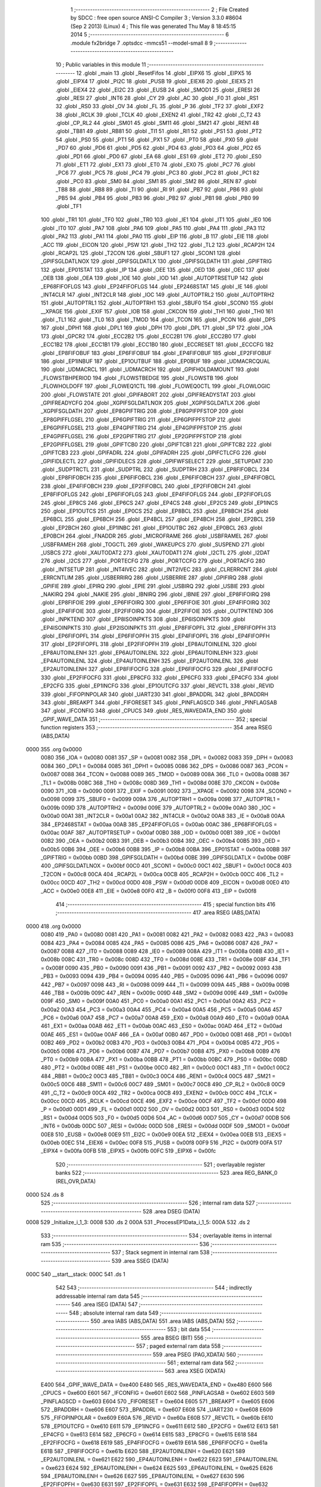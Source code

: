                               1 ;--------------------------------------------------------
                              2 ; File Created by SDCC : free open source ANSI-C Compiler
                              3 ; Version 3.3.0 #8604 (Sep  2 2013) (Linux)
                              4 ; This file was generated Thu May  8 18:45:15 2014
                              5 ;--------------------------------------------------------
                              6 	.module fx2bridge
                              7 	.optsdcc -mmcs51 --model-small
                              8 	
                              9 ;--------------------------------------------------------
                             10 ; Public variables in this module
                             11 ;--------------------------------------------------------
                             12 	.globl _main
                             13 	.globl _ResetFifos
                             14 	.globl _EIPX6
                             15 	.globl _EIPX5
                             16 	.globl _EIPX4
                             17 	.globl _PI2C
                             18 	.globl _PUSB
                             19 	.globl _EIEX6
                             20 	.globl _EIEX5
                             21 	.globl _EIEX4
                             22 	.globl _EI2C
                             23 	.globl _EUSB
                             24 	.globl _SMOD1
                             25 	.globl _ERESI
                             26 	.globl _RESI
                             27 	.globl _INT6
                             28 	.globl _CY
                             29 	.globl _AC
                             30 	.globl _F0
                             31 	.globl _RS1
                             32 	.globl _RS0
                             33 	.globl _OV
                             34 	.globl _FL
                             35 	.globl _P
                             36 	.globl _TF2
                             37 	.globl _EXF2
                             38 	.globl _RCLK
                             39 	.globl _TCLK
                             40 	.globl _EXEN2
                             41 	.globl _TR2
                             42 	.globl _C_T2
                             43 	.globl _CP_RL2
                             44 	.globl _SM01
                             45 	.globl _SM11
                             46 	.globl _SM21
                             47 	.globl _REN1
                             48 	.globl _TB81
                             49 	.globl _RB81
                             50 	.globl _TI1
                             51 	.globl _RI1
                             52 	.globl _PS1
                             53 	.globl _PT2
                             54 	.globl _PS0
                             55 	.globl _PT1
                             56 	.globl _PX1
                             57 	.globl _PT0
                             58 	.globl _PX0
                             59 	.globl _PD7
                             60 	.globl _PD6
                             61 	.globl _PD5
                             62 	.globl _PD4
                             63 	.globl _PD3
                             64 	.globl _PD2
                             65 	.globl _PD1
                             66 	.globl _PD0
                             67 	.globl _EA
                             68 	.globl _ES1
                             69 	.globl _ET2
                             70 	.globl _ES0
                             71 	.globl _ET1
                             72 	.globl _EX1
                             73 	.globl _ET0
                             74 	.globl _EX0
                             75 	.globl _PC7
                             76 	.globl _PC6
                             77 	.globl _PC5
                             78 	.globl _PC4
                             79 	.globl _PC3
                             80 	.globl _PC2
                             81 	.globl _PC1
                             82 	.globl _PC0
                             83 	.globl _SM0
                             84 	.globl _SM1
                             85 	.globl _SM2
                             86 	.globl _REN
                             87 	.globl _TB8
                             88 	.globl _RB8
                             89 	.globl _TI
                             90 	.globl _RI
                             91 	.globl _PB7
                             92 	.globl _PB6
                             93 	.globl _PB5
                             94 	.globl _PB4
                             95 	.globl _PB3
                             96 	.globl _PB2
                             97 	.globl _PB1
                             98 	.globl _PB0
                             99 	.globl _TF1
                            100 	.globl _TR1
                            101 	.globl _TF0
                            102 	.globl _TR0
                            103 	.globl _IE1
                            104 	.globl _IT1
                            105 	.globl _IE0
                            106 	.globl _IT0
                            107 	.globl _PA7
                            108 	.globl _PA6
                            109 	.globl _PA5
                            110 	.globl _PA4
                            111 	.globl _PA3
                            112 	.globl _PA2
                            113 	.globl _PA1
                            114 	.globl _PA0
                            115 	.globl _EIP
                            116 	.globl _B
                            117 	.globl _EIE
                            118 	.globl _ACC
                            119 	.globl _EICON
                            120 	.globl _PSW
                            121 	.globl _TH2
                            122 	.globl _TL2
                            123 	.globl _RCAP2H
                            124 	.globl _RCAP2L
                            125 	.globl _T2CON
                            126 	.globl _SBUF1
                            127 	.globl _SCON1
                            128 	.globl _GPIFSGLDATLNOX
                            129 	.globl _GPIFSGLDATLX
                            130 	.globl _GPIFSGLDATH
                            131 	.globl _GPIFTRIG
                            132 	.globl _EP01STAT
                            133 	.globl _IP
                            134 	.globl _OEE
                            135 	.globl _OED
                            136 	.globl _OEC
                            137 	.globl _OEB
                            138 	.globl _OEA
                            139 	.globl _IOE
                            140 	.globl _IOD
                            141 	.globl _AUTOPTRSETUP
                            142 	.globl _EP68FIFOFLGS
                            143 	.globl _EP24FIFOFLGS
                            144 	.globl _EP2468STAT
                            145 	.globl _IE
                            146 	.globl _INT4CLR
                            147 	.globl _INT2CLR
                            148 	.globl _IOC
                            149 	.globl _AUTOPTRL2
                            150 	.globl _AUTOPTRH2
                            151 	.globl _AUTOPTRL1
                            152 	.globl _AUTOPTRH1
                            153 	.globl _SBUF0
                            154 	.globl _SCON0
                            155 	.globl __XPAGE
                            156 	.globl _EXIF
                            157 	.globl _IOB
                            158 	.globl _CKCON
                            159 	.globl _TH1
                            160 	.globl _TH0
                            161 	.globl _TL1
                            162 	.globl _TL0
                            163 	.globl _TMOD
                            164 	.globl _TCON
                            165 	.globl _PCON
                            166 	.globl _DPS
                            167 	.globl _DPH1
                            168 	.globl _DPL1
                            169 	.globl _DPH
                            170 	.globl _DPL
                            171 	.globl _SP
                            172 	.globl _IOA
                            173 	.globl _GPCR2
                            174 	.globl _ECC2B2
                            175 	.globl _ECC2B1
                            176 	.globl _ECC2B0
                            177 	.globl _ECC1B2
                            178 	.globl _ECC1B1
                            179 	.globl _ECC1B0
                            180 	.globl _ECCRESET
                            181 	.globl _ECCCFG
                            182 	.globl _EP8FIFOBUF
                            183 	.globl _EP6FIFOBUF
                            184 	.globl _EP4FIFOBUF
                            185 	.globl _EP2FIFOBUF
                            186 	.globl _EP1INBUF
                            187 	.globl _EP1OUTBUF
                            188 	.globl _EP0BUF
                            189 	.globl _UDMACRCQUAL
                            190 	.globl _UDMACRCL
                            191 	.globl _UDMACRCH
                            192 	.globl _GPIFHOLDAMOUNT
                            193 	.globl _FLOWSTBHPERIOD
                            194 	.globl _FLOWSTBEDGE
                            195 	.globl _FLOWSTB
                            196 	.globl _FLOWHOLDOFF
                            197 	.globl _FLOWEQ1CTL
                            198 	.globl _FLOWEQ0CTL
                            199 	.globl _FLOWLOGIC
                            200 	.globl _FLOWSTATE
                            201 	.globl _GPIFABORT
                            202 	.globl _GPIFREADYSTAT
                            203 	.globl _GPIFREADYCFG
                            204 	.globl _XGPIFSGLDATLNOX
                            205 	.globl _XGPIFSGLDATLX
                            206 	.globl _XGPIFSGLDATH
                            207 	.globl _EP8GPIFTRIG
                            208 	.globl _EP8GPIFPFSTOP
                            209 	.globl _EP8GPIFFLGSEL
                            210 	.globl _EP6GPIFTRIG
                            211 	.globl _EP6GPIFPFSTOP
                            212 	.globl _EP6GPIFFLGSEL
                            213 	.globl _EP4GPIFTRIG
                            214 	.globl _EP4GPIFPFSTOP
                            215 	.globl _EP4GPIFFLGSEL
                            216 	.globl _EP2GPIFTRIG
                            217 	.globl _EP2GPIFPFSTOP
                            218 	.globl _EP2GPIFFLGSEL
                            219 	.globl _GPIFTCB0
                            220 	.globl _GPIFTCB1
                            221 	.globl _GPIFTCB2
                            222 	.globl _GPIFTCB3
                            223 	.globl _GPIFADRL
                            224 	.globl _GPIFADRH
                            225 	.globl _GPIFCTLCFG
                            226 	.globl _GPIFIDLECTL
                            227 	.globl _GPIFIDLECS
                            228 	.globl _GPIFWFSELECT
                            229 	.globl _SETUPDAT
                            230 	.globl _SUDPTRCTL
                            231 	.globl _SUDPTRL
                            232 	.globl _SUDPTRH
                            233 	.globl _EP8FIFOBCL
                            234 	.globl _EP8FIFOBCH
                            235 	.globl _EP6FIFOBCL
                            236 	.globl _EP6FIFOBCH
                            237 	.globl _EP4FIFOBCL
                            238 	.globl _EP4FIFOBCH
                            239 	.globl _EP2FIFOBCL
                            240 	.globl _EP2FIFOBCH
                            241 	.globl _EP8FIFOFLGS
                            242 	.globl _EP6FIFOFLGS
                            243 	.globl _EP4FIFOFLGS
                            244 	.globl _EP2FIFOFLGS
                            245 	.globl _EP8CS
                            246 	.globl _EP6CS
                            247 	.globl _EP4CS
                            248 	.globl _EP2CS
                            249 	.globl _EP1INCS
                            250 	.globl _EP1OUTCS
                            251 	.globl _EP0CS
                            252 	.globl _EP8BCL
                            253 	.globl _EP8BCH
                            254 	.globl _EP6BCL
                            255 	.globl _EP6BCH
                            256 	.globl _EP4BCL
                            257 	.globl _EP4BCH
                            258 	.globl _EP2BCL
                            259 	.globl _EP2BCH
                            260 	.globl _EP1INBC
                            261 	.globl _EP1OUTBC
                            262 	.globl _EP0BCL
                            263 	.globl _EP0BCH
                            264 	.globl _FNADDR
                            265 	.globl _MICROFRAME
                            266 	.globl _USBFRAMEL
                            267 	.globl _USBFRAMEH
                            268 	.globl _TOGCTL
                            269 	.globl _WAKEUPCS
                            270 	.globl _SUSPEND
                            271 	.globl _USBCS
                            272 	.globl _XAUTODAT2
                            273 	.globl _XAUTODAT1
                            274 	.globl _I2CTL
                            275 	.globl _I2DAT
                            276 	.globl _I2CS
                            277 	.globl _PORTECFG
                            278 	.globl _PORTCCFG
                            279 	.globl _PORTACFG
                            280 	.globl _INTSETUP
                            281 	.globl _INT4IVEC
                            282 	.globl _INT2IVEC
                            283 	.globl _CLRERRCNT
                            284 	.globl _ERRCNTLIM
                            285 	.globl _USBERRIRQ
                            286 	.globl _USBERRIE
                            287 	.globl _GPIFIRQ
                            288 	.globl _GPIFIE
                            289 	.globl _EPIRQ
                            290 	.globl _EPIE
                            291 	.globl _USBIRQ
                            292 	.globl _USBIE
                            293 	.globl _NAKIRQ
                            294 	.globl _NAKIE
                            295 	.globl _IBNIRQ
                            296 	.globl _IBNIE
                            297 	.globl _EP8FIFOIRQ
                            298 	.globl _EP8FIFOIE
                            299 	.globl _EP6FIFOIRQ
                            300 	.globl _EP6FIFOIE
                            301 	.globl _EP4FIFOIRQ
                            302 	.globl _EP4FIFOIE
                            303 	.globl _EP2FIFOIRQ
                            304 	.globl _EP2FIFOIE
                            305 	.globl _OUTPKTEND
                            306 	.globl _INPKTEND
                            307 	.globl _EP8ISOINPKTS
                            308 	.globl _EP6ISOINPKTS
                            309 	.globl _EP4ISOINPKTS
                            310 	.globl _EP2ISOINPKTS
                            311 	.globl _EP8FIFOPFL
                            312 	.globl _EP8FIFOPFH
                            313 	.globl _EP6FIFOPFL
                            314 	.globl _EP6FIFOPFH
                            315 	.globl _EP4FIFOPFL
                            316 	.globl _EP4FIFOPFH
                            317 	.globl _EP2FIFOPFL
                            318 	.globl _EP2FIFOPFH
                            319 	.globl _EP8AUTOINLENL
                            320 	.globl _EP8AUTOINLENH
                            321 	.globl _EP6AUTOINLENL
                            322 	.globl _EP6AUTOINLENH
                            323 	.globl _EP4AUTOINLENL
                            324 	.globl _EP4AUTOINLENH
                            325 	.globl _EP2AUTOINLENL
                            326 	.globl _EP2AUTOINLENH
                            327 	.globl _EP8FIFOCFG
                            328 	.globl _EP6FIFOCFG
                            329 	.globl _EP4FIFOCFG
                            330 	.globl _EP2FIFOCFG
                            331 	.globl _EP8CFG
                            332 	.globl _EP6CFG
                            333 	.globl _EP4CFG
                            334 	.globl _EP2CFG
                            335 	.globl _EP1INCFG
                            336 	.globl _EP1OUTCFG
                            337 	.globl _REVCTL
                            338 	.globl _REVID
                            339 	.globl _FIFOPINPOLAR
                            340 	.globl _UART230
                            341 	.globl _BPADDRL
                            342 	.globl _BPADDRH
                            343 	.globl _BREAKPT
                            344 	.globl _FIFORESET
                            345 	.globl _PINFLAGSCD
                            346 	.globl _PINFLAGSAB
                            347 	.globl _IFCONFIG
                            348 	.globl _CPUCS
                            349 	.globl _RES_WAVEDATA_END
                            350 	.globl _GPIF_WAVE_DATA
                            351 ;--------------------------------------------------------
                            352 ; special function registers
                            353 ;--------------------------------------------------------
                            354 	.area RSEG    (ABS,DATA)
   0000                     355 	.org 0x0000
                     0080   356 _IOA	=	0x0080
                     0081   357 _SP	=	0x0081
                     0082   358 _DPL	=	0x0082
                     0083   359 _DPH	=	0x0083
                     0084   360 _DPL1	=	0x0084
                     0085   361 _DPH1	=	0x0085
                     0086   362 _DPS	=	0x0086
                     0087   363 _PCON	=	0x0087
                     0088   364 _TCON	=	0x0088
                     0089   365 _TMOD	=	0x0089
                     008A   366 _TL0	=	0x008a
                     008B   367 _TL1	=	0x008b
                     008C   368 _TH0	=	0x008c
                     008D   369 _TH1	=	0x008d
                     008E   370 _CKCON	=	0x008e
                     0090   371 _IOB	=	0x0090
                     0091   372 _EXIF	=	0x0091
                     0092   373 __XPAGE	=	0x0092
                     0098   374 _SCON0	=	0x0098
                     0099   375 _SBUF0	=	0x0099
                     009A   376 _AUTOPTRH1	=	0x009a
                     009B   377 _AUTOPTRL1	=	0x009b
                     009D   378 _AUTOPTRH2	=	0x009d
                     009E   379 _AUTOPTRL2	=	0x009e
                     00A0   380 _IOC	=	0x00a0
                     00A1   381 _INT2CLR	=	0x00a1
                     00A2   382 _INT4CLR	=	0x00a2
                     00A8   383 _IE	=	0x00a8
                     00AA   384 _EP2468STAT	=	0x00aa
                     00AB   385 _EP24FIFOFLGS	=	0x00ab
                     00AC   386 _EP68FIFOFLGS	=	0x00ac
                     00AF   387 _AUTOPTRSETUP	=	0x00af
                     00B0   388 _IOD	=	0x00b0
                     00B1   389 _IOE	=	0x00b1
                     00B2   390 _OEA	=	0x00b2
                     00B3   391 _OEB	=	0x00b3
                     00B4   392 _OEC	=	0x00b4
                     00B5   393 _OED	=	0x00b5
                     00B6   394 _OEE	=	0x00b6
                     00B8   395 _IP	=	0x00b8
                     00BA   396 _EP01STAT	=	0x00ba
                     00BB   397 _GPIFTRIG	=	0x00bb
                     00BD   398 _GPIFSGLDATH	=	0x00bd
                     00BE   399 _GPIFSGLDATLX	=	0x00be
                     00BF   400 _GPIFSGLDATLNOX	=	0x00bf
                     00C0   401 _SCON1	=	0x00c0
                     00C1   402 _SBUF1	=	0x00c1
                     00C8   403 _T2CON	=	0x00c8
                     00CA   404 _RCAP2L	=	0x00ca
                     00CB   405 _RCAP2H	=	0x00cb
                     00CC   406 _TL2	=	0x00cc
                     00CD   407 _TH2	=	0x00cd
                     00D0   408 _PSW	=	0x00d0
                     00D8   409 _EICON	=	0x00d8
                     00E0   410 _ACC	=	0x00e0
                     00E8   411 _EIE	=	0x00e8
                     00F0   412 _B	=	0x00f0
                     00F8   413 _EIP	=	0x00f8
                            414 ;--------------------------------------------------------
                            415 ; special function bits
                            416 ;--------------------------------------------------------
                            417 	.area RSEG    (ABS,DATA)
   0000                     418 	.org 0x0000
                     0080   419 _PA0	=	0x0080
                     0081   420 _PA1	=	0x0081
                     0082   421 _PA2	=	0x0082
                     0083   422 _PA3	=	0x0083
                     0084   423 _PA4	=	0x0084
                     0085   424 _PA5	=	0x0085
                     0086   425 _PA6	=	0x0086
                     0087   426 _PA7	=	0x0087
                     0088   427 _IT0	=	0x0088
                     0089   428 _IE0	=	0x0089
                     008A   429 _IT1	=	0x008a
                     008B   430 _IE1	=	0x008b
                     008C   431 _TR0	=	0x008c
                     008D   432 _TF0	=	0x008d
                     008E   433 _TR1	=	0x008e
                     008F   434 _TF1	=	0x008f
                     0090   435 _PB0	=	0x0090
                     0091   436 _PB1	=	0x0091
                     0092   437 _PB2	=	0x0092
                     0093   438 _PB3	=	0x0093
                     0094   439 _PB4	=	0x0094
                     0095   440 _PB5	=	0x0095
                     0096   441 _PB6	=	0x0096
                     0097   442 _PB7	=	0x0097
                     0098   443 _RI	=	0x0098
                     0099   444 _TI	=	0x0099
                     009A   445 _RB8	=	0x009a
                     009B   446 _TB8	=	0x009b
                     009C   447 _REN	=	0x009c
                     009D   448 _SM2	=	0x009d
                     009E   449 _SM1	=	0x009e
                     009F   450 _SM0	=	0x009f
                     00A0   451 _PC0	=	0x00a0
                     00A1   452 _PC1	=	0x00a1
                     00A2   453 _PC2	=	0x00a2
                     00A3   454 _PC3	=	0x00a3
                     00A4   455 _PC4	=	0x00a4
                     00A5   456 _PC5	=	0x00a5
                     00A6   457 _PC6	=	0x00a6
                     00A7   458 _PC7	=	0x00a7
                     00A8   459 _EX0	=	0x00a8
                     00A9   460 _ET0	=	0x00a9
                     00AA   461 _EX1	=	0x00aa
                     00AB   462 _ET1	=	0x00ab
                     00AC   463 _ES0	=	0x00ac
                     00AD   464 _ET2	=	0x00ad
                     00AE   465 _ES1	=	0x00ae
                     00AF   466 _EA	=	0x00af
                     00B0   467 _PD0	=	0x00b0
                     00B1   468 _PD1	=	0x00b1
                     00B2   469 _PD2	=	0x00b2
                     00B3   470 _PD3	=	0x00b3
                     00B4   471 _PD4	=	0x00b4
                     00B5   472 _PD5	=	0x00b5
                     00B6   473 _PD6	=	0x00b6
                     00B7   474 _PD7	=	0x00b7
                     00B8   475 _PX0	=	0x00b8
                     00B9   476 _PT0	=	0x00b9
                     00BA   477 _PX1	=	0x00ba
                     00BB   478 _PT1	=	0x00bb
                     00BC   479 _PS0	=	0x00bc
                     00BD   480 _PT2	=	0x00bd
                     00BE   481 _PS1	=	0x00be
                     00C0   482 _RI1	=	0x00c0
                     00C1   483 _TI1	=	0x00c1
                     00C2   484 _RB81	=	0x00c2
                     00C3   485 _TB81	=	0x00c3
                     00C4   486 _REN1	=	0x00c4
                     00C5   487 _SM21	=	0x00c5
                     00C6   488 _SM11	=	0x00c6
                     00C7   489 _SM01	=	0x00c7
                     00C8   490 _CP_RL2	=	0x00c8
                     00C9   491 _C_T2	=	0x00c9
                     00CA   492 _TR2	=	0x00ca
                     00CB   493 _EXEN2	=	0x00cb
                     00CC   494 _TCLK	=	0x00cc
                     00CD   495 _RCLK	=	0x00cd
                     00CE   496 _EXF2	=	0x00ce
                     00CF   497 _TF2	=	0x00cf
                     00D0   498 _P	=	0x00d0
                     00D1   499 _FL	=	0x00d1
                     00D2   500 _OV	=	0x00d2
                     00D3   501 _RS0	=	0x00d3
                     00D4   502 _RS1	=	0x00d4
                     00D5   503 _F0	=	0x00d5
                     00D6   504 _AC	=	0x00d6
                     00D7   505 _CY	=	0x00d7
                     00DB   506 _INT6	=	0x00db
                     00DC   507 _RESI	=	0x00dc
                     00DD   508 _ERESI	=	0x00dd
                     00DF   509 _SMOD1	=	0x00df
                     00E8   510 _EUSB	=	0x00e8
                     00E9   511 _EI2C	=	0x00e9
                     00EA   512 _EIEX4	=	0x00ea
                     00EB   513 _EIEX5	=	0x00eb
                     00EC   514 _EIEX6	=	0x00ec
                     00F8   515 _PUSB	=	0x00f8
                     00F9   516 _PI2C	=	0x00f9
                     00FA   517 _EIPX4	=	0x00fa
                     00FB   518 _EIPX5	=	0x00fb
                     00FC   519 _EIPX6	=	0x00fc
                            520 ;--------------------------------------------------------
                            521 ; overlayable register banks
                            522 ;--------------------------------------------------------
                            523 	.area REG_BANK_0	(REL,OVR,DATA)
   0000                     524 	.ds 8
                            525 ;--------------------------------------------------------
                            526 ; internal ram data
                            527 ;--------------------------------------------------------
                            528 	.area DSEG    (DATA)
   0008                     529 _Initialize_i_1_3:
   0008                     530 	.ds 2
   000A                     531 _ProcessEP1Data_i_1_5:
   000A                     532 	.ds 2
                            533 ;--------------------------------------------------------
                            534 ; overlayable items in internal ram 
                            535 ;--------------------------------------------------------
                            536 ;--------------------------------------------------------
                            537 ; Stack segment in internal ram 
                            538 ;--------------------------------------------------------
                            539 	.area	SSEG	(DATA)
   000C                     540 __start__stack:
   000C                     541 	.ds	1
                            542 
                            543 ;--------------------------------------------------------
                            544 ; indirectly addressable internal ram data
                            545 ;--------------------------------------------------------
                            546 	.area ISEG    (DATA)
                            547 ;--------------------------------------------------------
                            548 ; absolute internal ram data
                            549 ;--------------------------------------------------------
                            550 	.area IABS    (ABS,DATA)
                            551 	.area IABS    (ABS,DATA)
                            552 ;--------------------------------------------------------
                            553 ; bit data
                            554 ;--------------------------------------------------------
                            555 	.area BSEG    (BIT)
                            556 ;--------------------------------------------------------
                            557 ; paged external ram data
                            558 ;--------------------------------------------------------
                            559 	.area PSEG    (PAG,XDATA)
                            560 ;--------------------------------------------------------
                            561 ; external ram data
                            562 ;--------------------------------------------------------
                            563 	.area XSEG    (XDATA)
                     E400   564 _GPIF_WAVE_DATA	=	0xe400
                     E480   565 _RES_WAVEDATA_END	=	0xe480
                     E600   566 _CPUCS	=	0xe600
                     E601   567 _IFCONFIG	=	0xe601
                     E602   568 _PINFLAGSAB	=	0xe602
                     E603   569 _PINFLAGSCD	=	0xe603
                     E604   570 _FIFORESET	=	0xe604
                     E605   571 _BREAKPT	=	0xe605
                     E606   572 _BPADDRH	=	0xe606
                     E607   573 _BPADDRL	=	0xe607
                     E608   574 _UART230	=	0xe608
                     E609   575 _FIFOPINPOLAR	=	0xe609
                     E60A   576 _REVID	=	0xe60a
                     E60B   577 _REVCTL	=	0xe60b
                     E610   578 _EP1OUTCFG	=	0xe610
                     E611   579 _EP1INCFG	=	0xe611
                     E612   580 _EP2CFG	=	0xe612
                     E613   581 _EP4CFG	=	0xe613
                     E614   582 _EP6CFG	=	0xe614
                     E615   583 _EP8CFG	=	0xe615
                     E618   584 _EP2FIFOCFG	=	0xe618
                     E619   585 _EP4FIFOCFG	=	0xe619
                     E61A   586 _EP6FIFOCFG	=	0xe61a
                     E61B   587 _EP8FIFOCFG	=	0xe61b
                     E620   588 _EP2AUTOINLENH	=	0xe620
                     E621   589 _EP2AUTOINLENL	=	0xe621
                     E622   590 _EP4AUTOINLENH	=	0xe622
                     E623   591 _EP4AUTOINLENL	=	0xe623
                     E624   592 _EP6AUTOINLENH	=	0xe624
                     E625   593 _EP6AUTOINLENL	=	0xe625
                     E626   594 _EP8AUTOINLENH	=	0xe626
                     E627   595 _EP8AUTOINLENL	=	0xe627
                     E630   596 _EP2FIFOPFH	=	0xe630
                     E631   597 _EP2FIFOPFL	=	0xe631
                     E632   598 _EP4FIFOPFH	=	0xe632
                     E633   599 _EP4FIFOPFL	=	0xe633
                     E634   600 _EP6FIFOPFH	=	0xe634
                     E635   601 _EP6FIFOPFL	=	0xe635
                     E636   602 _EP8FIFOPFH	=	0xe636
                     E637   603 _EP8FIFOPFL	=	0xe637
                     E640   604 _EP2ISOINPKTS	=	0xe640
                     E641   605 _EP4ISOINPKTS	=	0xe641
                     E642   606 _EP6ISOINPKTS	=	0xe642
                     E643   607 _EP8ISOINPKTS	=	0xe643
                     E648   608 _INPKTEND	=	0xe648
                     E649   609 _OUTPKTEND	=	0xe649
                     E650   610 _EP2FIFOIE	=	0xe650
                     E651   611 _EP2FIFOIRQ	=	0xe651
                     E652   612 _EP4FIFOIE	=	0xe652
                     E653   613 _EP4FIFOIRQ	=	0xe653
                     E654   614 _EP6FIFOIE	=	0xe654
                     E655   615 _EP6FIFOIRQ	=	0xe655
                     E656   616 _EP8FIFOIE	=	0xe656
                     E657   617 _EP8FIFOIRQ	=	0xe657
                     E658   618 _IBNIE	=	0xe658
                     E659   619 _IBNIRQ	=	0xe659
                     E65A   620 _NAKIE	=	0xe65a
                     E65B   621 _NAKIRQ	=	0xe65b
                     E65C   622 _USBIE	=	0xe65c
                     E65D   623 _USBIRQ	=	0xe65d
                     E65E   624 _EPIE	=	0xe65e
                     E65F   625 _EPIRQ	=	0xe65f
                     E660   626 _GPIFIE	=	0xe660
                     E661   627 _GPIFIRQ	=	0xe661
                     E662   628 _USBERRIE	=	0xe662
                     E663   629 _USBERRIRQ	=	0xe663
                     E664   630 _ERRCNTLIM	=	0xe664
                     E665   631 _CLRERRCNT	=	0xe665
                     E666   632 _INT2IVEC	=	0xe666
                     E667   633 _INT4IVEC	=	0xe667
                     E668   634 _INTSETUP	=	0xe668
                     E670   635 _PORTACFG	=	0xe670
                     E671   636 _PORTCCFG	=	0xe671
                     E672   637 _PORTECFG	=	0xe672
                     E678   638 _I2CS	=	0xe678
                     E679   639 _I2DAT	=	0xe679
                     E67A   640 _I2CTL	=	0xe67a
                     E67B   641 _XAUTODAT1	=	0xe67b
                     E67C   642 _XAUTODAT2	=	0xe67c
                     E680   643 _USBCS	=	0xe680
                     E681   644 _SUSPEND	=	0xe681
                     E682   645 _WAKEUPCS	=	0xe682
                     E683   646 _TOGCTL	=	0xe683
                     E684   647 _USBFRAMEH	=	0xe684
                     E685   648 _USBFRAMEL	=	0xe685
                     E686   649 _MICROFRAME	=	0xe686
                     E687   650 _FNADDR	=	0xe687
                     E68A   651 _EP0BCH	=	0xe68a
                     E68B   652 _EP0BCL	=	0xe68b
                     E68D   653 _EP1OUTBC	=	0xe68d
                     E68F   654 _EP1INBC	=	0xe68f
                     E690   655 _EP2BCH	=	0xe690
                     E691   656 _EP2BCL	=	0xe691
                     E694   657 _EP4BCH	=	0xe694
                     E695   658 _EP4BCL	=	0xe695
                     E698   659 _EP6BCH	=	0xe698
                     E699   660 _EP6BCL	=	0xe699
                     E69C   661 _EP8BCH	=	0xe69c
                     E69D   662 _EP8BCL	=	0xe69d
                     E6A0   663 _EP0CS	=	0xe6a0
                     E6A1   664 _EP1OUTCS	=	0xe6a1
                     E6A2   665 _EP1INCS	=	0xe6a2
                     E6A3   666 _EP2CS	=	0xe6a3
                     E6A4   667 _EP4CS	=	0xe6a4
                     E6A5   668 _EP6CS	=	0xe6a5
                     E6A6   669 _EP8CS	=	0xe6a6
                     E6A7   670 _EP2FIFOFLGS	=	0xe6a7
                     E6A8   671 _EP4FIFOFLGS	=	0xe6a8
                     E6A9   672 _EP6FIFOFLGS	=	0xe6a9
                     E6AA   673 _EP8FIFOFLGS	=	0xe6aa
                     E6AB   674 _EP2FIFOBCH	=	0xe6ab
                     E6AC   675 _EP2FIFOBCL	=	0xe6ac
                     E6AD   676 _EP4FIFOBCH	=	0xe6ad
                     E6AE   677 _EP4FIFOBCL	=	0xe6ae
                     E6AF   678 _EP6FIFOBCH	=	0xe6af
                     E6B0   679 _EP6FIFOBCL	=	0xe6b0
                     E6B1   680 _EP8FIFOBCH	=	0xe6b1
                     E6B2   681 _EP8FIFOBCL	=	0xe6b2
                     E6B3   682 _SUDPTRH	=	0xe6b3
                     E6B4   683 _SUDPTRL	=	0xe6b4
                     E6B5   684 _SUDPTRCTL	=	0xe6b5
                     E6B8   685 _SETUPDAT	=	0xe6b8
                     E6C0   686 _GPIFWFSELECT	=	0xe6c0
                     E6C1   687 _GPIFIDLECS	=	0xe6c1
                     E6C2   688 _GPIFIDLECTL	=	0xe6c2
                     E6C3   689 _GPIFCTLCFG	=	0xe6c3
                     E6C4   690 _GPIFADRH	=	0xe6c4
                     E6C5   691 _GPIFADRL	=	0xe6c5
                     E6CE   692 _GPIFTCB3	=	0xe6ce
                     E6CF   693 _GPIFTCB2	=	0xe6cf
                     E6D0   694 _GPIFTCB1	=	0xe6d0
                     E6D1   695 _GPIFTCB0	=	0xe6d1
                     E6D2   696 _EP2GPIFFLGSEL	=	0xe6d2
                     E6D3   697 _EP2GPIFPFSTOP	=	0xe6d3
                     E6D4   698 _EP2GPIFTRIG	=	0xe6d4
                     E6DA   699 _EP4GPIFFLGSEL	=	0xe6da
                     E6DB   700 _EP4GPIFPFSTOP	=	0xe6db
                     E6DC   701 _EP4GPIFTRIG	=	0xe6dc
                     E6E2   702 _EP6GPIFFLGSEL	=	0xe6e2
                     E6E3   703 _EP6GPIFPFSTOP	=	0xe6e3
                     E6E4   704 _EP6GPIFTRIG	=	0xe6e4
                     E6EA   705 _EP8GPIFFLGSEL	=	0xe6ea
                     E6EB   706 _EP8GPIFPFSTOP	=	0xe6eb
                     E6EC   707 _EP8GPIFTRIG	=	0xe6ec
                     E6F0   708 _XGPIFSGLDATH	=	0xe6f0
                     E6F1   709 _XGPIFSGLDATLX	=	0xe6f1
                     E6F2   710 _XGPIFSGLDATLNOX	=	0xe6f2
                     E6F3   711 _GPIFREADYCFG	=	0xe6f3
                     E6F4   712 _GPIFREADYSTAT	=	0xe6f4
                     E6F5   713 _GPIFABORT	=	0xe6f5
                     E6C6   714 _FLOWSTATE	=	0xe6c6
                     E6C7   715 _FLOWLOGIC	=	0xe6c7
                     E6C8   716 _FLOWEQ0CTL	=	0xe6c8
                     E6C9   717 _FLOWEQ1CTL	=	0xe6c9
                     E6CA   718 _FLOWHOLDOFF	=	0xe6ca
                     E6CB   719 _FLOWSTB	=	0xe6cb
                     E6CC   720 _FLOWSTBEDGE	=	0xe6cc
                     E6CD   721 _FLOWSTBHPERIOD	=	0xe6cd
                     E60C   722 _GPIFHOLDAMOUNT	=	0xe60c
                     E67D   723 _UDMACRCH	=	0xe67d
                     E67E   724 _UDMACRCL	=	0xe67e
                     E67F   725 _UDMACRCQUAL	=	0xe67f
                     E740   726 _EP0BUF	=	0xe740
                     E780   727 _EP1OUTBUF	=	0xe780
                     E7C0   728 _EP1INBUF	=	0xe7c0
                     F000   729 _EP2FIFOBUF	=	0xf000
                     F400   730 _EP4FIFOBUF	=	0xf400
                     F800   731 _EP6FIFOBUF	=	0xf800
                     FC00   732 _EP8FIFOBUF	=	0xfc00
                     E628   733 _ECCCFG	=	0xe628
                     E629   734 _ECCRESET	=	0xe629
                     E62A   735 _ECC1B0	=	0xe62a
                     E62B   736 _ECC1B1	=	0xe62b
                     E62C   737 _ECC1B2	=	0xe62c
                     E62D   738 _ECC2B0	=	0xe62d
                     E62E   739 _ECC2B1	=	0xe62e
                     E62F   740 _ECC2B2	=	0xe62f
                     E50D   741 _GPCR2	=	0xe50d
                            742 ;--------------------------------------------------------
                            743 ; absolute external ram data
                            744 ;--------------------------------------------------------
                            745 	.area XABS    (ABS,XDATA)
                            746 ;--------------------------------------------------------
                            747 ; external initialized ram data
                            748 ;--------------------------------------------------------
                            749 	.area XISEG   (XDATA)
                            750 	.area HOME    (CODE)
                            751 	.area GSINIT0 (CODE)
                            752 	.area GSINIT1 (CODE)
                            753 	.area GSINIT2 (CODE)
                            754 	.area GSINIT3 (CODE)
                            755 	.area GSINIT4 (CODE)
                            756 	.area GSINIT5 (CODE)
                            757 	.area GSINIT  (CODE)
                            758 	.area GSFINAL (CODE)
                            759 	.area CSEG    (CODE)
                            760 ;--------------------------------------------------------
                            761 ; interrupt vector 
                            762 ;--------------------------------------------------------
                            763 	.area HOME    (CODE)
   0000                     764 __interrupt_vect:
   0000 02 00 06      [24]  765 	ljmp	__sdcc_gsinit_startup
                            766 ;--------------------------------------------------------
                            767 ; global & static initialisations
                            768 ;--------------------------------------------------------
                            769 	.area HOME    (CODE)
                            770 	.area GSINIT  (CODE)
                            771 	.area GSFINAL (CODE)
                            772 	.area GSINIT  (CODE)
                            773 	.globl __sdcc_gsinit_startup
                            774 	.globl __sdcc_program_startup
                            775 	.globl __start__stack
                            776 	.globl __mcs51_genXINIT
                            777 	.globl __mcs51_genXRAMCLEAR
                            778 	.globl __mcs51_genRAMCLEAR
                            779 	.area GSFINAL (CODE)
   005F 02 00 03      [24]  780 	ljmp	__sdcc_program_startup
                            781 ;--------------------------------------------------------
                            782 ; Home
                            783 ;--------------------------------------------------------
                            784 	.area HOME    (CODE)
                            785 	.area HOME    (CODE)
   0003                     786 __sdcc_program_startup:
   0003 02 02 04      [24]  787 	ljmp	_main
                            788 ;	return from main will return to caller
                            789 ;--------------------------------------------------------
                            790 ; code
                            791 ;--------------------------------------------------------
                            792 	.area CSEG    (CODE)
                            793 ;------------------------------------------------------------
                            794 ;Allocation info for local variables in function 'ResetFifos'
                            795 ;------------------------------------------------------------
                            796 ;	fx2bridge.c:27: void ResetFifos() {
                            797 ;	-----------------------------------------
                            798 ;	 function ResetFifos
                            799 ;	-----------------------------------------
   0062                     800 _ResetFifos:
                     0007   801 	ar7 = 0x07
                     0006   802 	ar6 = 0x06
                     0005   803 	ar5 = 0x05
                     0004   804 	ar4 = 0x04
                     0003   805 	ar3 = 0x03
                     0002   806 	ar2 = 0x02
                     0001   807 	ar1 = 0x01
                     0000   808 	ar0 = 0x00
                            809 ;	fx2bridge.c:28: FIFORESET = 0x80;  SYNCDELAY;  // NAK all requests from host. 
   0062 90 E6 04      [24]  810 	mov	dptr,#_FIFORESET
   0065 74 80         [12]  811 	mov	a,#0x80
   0067 F0            [24]  812 	movx	@dptr,a
   0068 00            [12]  813 	nop 
   0069 00            [12]  814 	nop 
   006A 00            [12]  815 	nop 
   006B 00            [12]  816 	nop 
                            817 ;	fx2bridge.c:29: FIFORESET = 0x82;  SYNCDELAY;  // Reset individual EP (2,4,6,8)
   006C 90 E6 04      [24]  818 	mov	dptr,#_FIFORESET
   006F 74 82         [12]  819 	mov	a,#0x82
   0071 F0            [24]  820 	movx	@dptr,a
   0072 00            [12]  821 	nop 
   0073 00            [12]  822 	nop 
   0074 00            [12]  823 	nop 
   0075 00            [12]  824 	nop 
                            825 ;	fx2bridge.c:30: FIFORESET = 0x86;  SYNCDELAY;
   0076 90 E6 04      [24]  826 	mov	dptr,#_FIFORESET
   0079 74 86         [12]  827 	mov	a,#0x86
   007B F0            [24]  828 	movx	@dptr,a
   007C 00            [12]  829 	nop 
   007D 00            [12]  830 	nop 
   007E 00            [12]  831 	nop 
   007F 00            [12]  832 	nop 
                            833 ;	fx2bridge.c:31: FIFORESET = 0x00;  SYNCDELAY;  // Resume normal operation. 
   0080 90 E6 04      [24]  834 	mov	dptr,#_FIFORESET
   0083 E4            [12]  835 	clr	a
   0084 F0            [24]  836 	movx	@dptr,a
   0085 00            [12]  837 	nop 
   0086 00            [12]  838 	nop 
   0087 00            [12]  839 	nop 
   0088 00            [12]  840 	nop 
                            841 ;	fx2bridge.c:34: EP2FIFOCFG = 0x00; SYNCDELAY;
   0089 90 E6 18      [24]  842 	mov	dptr,#_EP2FIFOCFG
   008C E4            [12]  843 	clr	a
   008D F0            [24]  844 	movx	@dptr,a
   008E 00            [12]  845 	nop 
   008F 00            [12]  846 	nop 
   0090 00            [12]  847 	nop 
   0091 00            [12]  848 	nop 
                            849 ;	fx2bridge.c:35: OUTPKTEND = 0x82;  SYNCDELAY;
   0092 90 E6 49      [24]  850 	mov	dptr,#_OUTPKTEND
   0095 74 82         [12]  851 	mov	a,#0x82
   0097 F0            [24]  852 	movx	@dptr,a
   0098 00            [12]  853 	nop 
   0099 00            [12]  854 	nop 
   009A 00            [12]  855 	nop 
   009B 00            [12]  856 	nop 
                            857 ;	fx2bridge.c:36: OUTPKTEND = 0x82;  SYNCDELAY;
   009C 90 E6 49      [24]  858 	mov	dptr,#_OUTPKTEND
   009F 74 82         [12]  859 	mov	a,#0x82
   00A1 F0            [24]  860 	movx	@dptr,a
   00A2 00            [12]  861 	nop 
   00A3 00            [12]  862 	nop 
   00A4 00            [12]  863 	nop 
   00A5 00            [12]  864 	nop 
                            865 ;	fx2bridge.c:37: OUTPKTEND = 0x82;  SYNCDELAY;
   00A6 90 E6 49      [24]  866 	mov	dptr,#_OUTPKTEND
   00A9 74 82         [12]  867 	mov	a,#0x82
   00AB F0            [24]  868 	movx	@dptr,a
   00AC 00            [12]  869 	nop 
   00AD 00            [12]  870 	nop 
   00AE 00            [12]  871 	nop 
   00AF 00            [12]  872 	nop 
                            873 ;	fx2bridge.c:38: OUTPKTEND = 0x82;  SYNCDELAY;
   00B0 90 E6 49      [24]  874 	mov	dptr,#_OUTPKTEND
   00B3 74 82         [12]  875 	mov	a,#0x82
   00B5 F0            [24]  876 	movx	@dptr,a
   00B6 00            [12]  877 	nop 
   00B7 00            [12]  878 	nop 
   00B8 00            [12]  879 	nop 
   00B9 00            [12]  880 	nop 
                            881 ;	fx2bridge.c:41: EP6FIFOCFG = 0x00; SYNCDELAY;
   00BA 90 E6 1A      [24]  882 	mov	dptr,#_EP6FIFOCFG
   00BD E4            [12]  883 	clr	a
   00BE F0            [24]  884 	movx	@dptr,a
   00BF 00            [12]  885 	nop 
   00C0 00            [12]  886 	nop 
   00C1 00            [12]  887 	nop 
   00C2 00            [12]  888 	nop 
                            889 ;	fx2bridge.c:42: OUTPKTEND = 0x86;  SYNCDELAY;
   00C3 90 E6 49      [24]  890 	mov	dptr,#_OUTPKTEND
   00C6 74 86         [12]  891 	mov	a,#0x86
   00C8 F0            [24]  892 	movx	@dptr,a
   00C9 00            [12]  893 	nop 
   00CA 00            [12]  894 	nop 
   00CB 00            [12]  895 	nop 
   00CC 00            [12]  896 	nop 
                            897 ;	fx2bridge.c:43: OUTPKTEND = 0x86;  SYNCDELAY;
   00CD 90 E6 49      [24]  898 	mov	dptr,#_OUTPKTEND
   00D0 74 86         [12]  899 	mov	a,#0x86
   00D2 F0            [24]  900 	movx	@dptr,a
   00D3 00            [12]  901 	nop 
   00D4 00            [12]  902 	nop 
   00D5 00            [12]  903 	nop 
   00D6 00            [12]  904 	nop 
                            905 ;	fx2bridge.c:44: OUTPKTEND = 0x86;  SYNCDELAY;
   00D7 90 E6 49      [24]  906 	mov	dptr,#_OUTPKTEND
   00DA 74 86         [12]  907 	mov	a,#0x86
   00DC F0            [24]  908 	movx	@dptr,a
   00DD 00            [12]  909 	nop 
   00DE 00            [12]  910 	nop 
   00DF 00            [12]  911 	nop 
   00E0 00            [12]  912 	nop 
                            913 ;	fx2bridge.c:45: OUTPKTEND = 0x86;  SYNCDELAY;
   00E1 90 E6 49      [24]  914 	mov	dptr,#_OUTPKTEND
   00E4 74 86         [12]  915 	mov	a,#0x86
   00E6 F0            [24]  916 	movx	@dptr,a
   00E7 00            [12]  917 	nop 
   00E8 00            [12]  918 	nop 
   00E9 00            [12]  919 	nop 
   00EA 00            [12]  920 	nop 
                            921 ;	fx2bridge.c:47: EP2FIFOCFG = 0x10; SYNCDELAY; //  AUTOOUT=1; byte-wide operation
   00EB 90 E6 18      [24]  922 	mov	dptr,#_EP2FIFOCFG
   00EE 74 10         [12]  923 	mov	a,#0x10
   00F0 F0            [24]  924 	movx	@dptr,a
   00F1 00            [12]  925 	nop 
   00F2 00            [12]  926 	nop 
   00F3 00            [12]  927 	nop 
   00F4 00            [12]  928 	nop 
                            929 ;	fx2bridge.c:48: EP6FIFOCFG = 0x0c; SYNCDELAY; //  AUTOIN=1; byte-wide operation
   00F5 90 E6 1A      [24]  930 	mov	dptr,#_EP6FIFOCFG
   00F8 74 0C         [12]  931 	mov	a,#0x0C
   00FA F0            [24]  932 	movx	@dptr,a
   00FB 00            [12]  933 	nop 
   00FC 00            [12]  934 	nop 
   00FD 00            [12]  935 	nop 
   00FE 00            [12]  936 	nop 
   00FF 22            [24]  937 	ret
                            938 ;------------------------------------------------------------
                            939 ;Allocation info for local variables in function 'Initialize'
                            940 ;------------------------------------------------------------
                            941 ;i                         Allocated with name '_Initialize_i_1_3'
                            942 ;------------------------------------------------------------
                            943 ;	fx2bridge.c:51: static void Initialize(void)
                            944 ;	-----------------------------------------
                            945 ;	 function Initialize
                            946 ;	-----------------------------------------
   0100                     947 _Initialize:
                            948 ;	fx2bridge.c:55: CPUCS=0x12;   // 48 MHz, CLKOUT output enabled. 
   0100 90 E6 00      [24]  949 	mov	dptr,#_CPUCS
   0103 74 12         [12]  950 	mov	a,#0x12
   0105 F0            [24]  951 	movx	@dptr,a
                            952 ;	fx2bridge.c:56: SYNCDELAY;
   0106 00            [12]  953 	nop 
   0107 00            [12]  954 	nop 
   0108 00            [12]  955 	nop 
   0109 00            [12]  956 	nop 
                            957 ;	fx2bridge.c:58: IFCONFIG=0xe3;  // Internal 48MHz IFCLK; IFCLK pin output enabled
   010A 90 E6 01      [24]  958 	mov	dptr,#_IFCONFIG
   010D 74 E3         [12]  959 	mov	a,#0xE3
   010F F0            [24]  960 	movx	@dptr,a
                            961 ;	fx2bridge.c:60: SYNCDELAY;
   0110 00            [12]  962 	nop 
   0111 00            [12]  963 	nop 
   0112 00            [12]  964 	nop 
   0113 00            [12]  965 	nop 
                            966 ;	fx2bridge.c:62: REVCTL=0x03;  // See TRM...
   0114 90 E6 0B      [24]  967 	mov	dptr,#_REVCTL
   0117 74 03         [12]  968 	mov	a,#0x03
   0119 F0            [24]  969 	movx	@dptr,a
                            970 ;	fx2bridge.c:63: SYNCDELAY;
   011A 00            [12]  971 	nop 
   011B 00            [12]  972 	nop 
   011C 00            [12]  973 	nop 
   011D 00            [12]  974 	nop 
                            975 ;	fx2bridge.c:65: PORTACFG &= ~0xC0;
   011E 90 E6 70      [24]  976 	mov	dptr,#_PORTACFG
   0121 E0            [24]  977 	movx	a,@dptr
   0122 FF            [12]  978 	mov	r7,a
   0123 54 3F         [12]  979 	anl	a,#0x3F
   0125 F0            [24]  980 	movx	@dptr,a
                            981 ;	fx2bridge.c:67: OEA = 0x80;	// PA7 is fpga reset pin
   0126 75 B2 80      [24]  982 	mov	_OEA,#0x80
                            983 ;	fx2bridge.c:68: IOA = 0x00;
   0129 75 80 00      [24]  984 	mov	_IOA,#0x00
                            985 ;	fx2bridge.c:70: PINFLAGSAB = 0x98;  // FLAGA = EP2 EF (empty flag); FLAGB = EP4 EF
   012C 90 E6 02      [24]  986 	mov	dptr,#_PINFLAGSAB
   012F 74 98         [12]  987 	mov	a,#0x98
   0131 F0            [24]  988 	movx	@dptr,a
                            989 ;	fx2bridge.c:71: SYNCDELAY;
   0132 00            [12]  990 	nop 
   0133 00            [12]  991 	nop 
   0134 00            [12]  992 	nop 
   0135 00            [12]  993 	nop 
                            994 ;	fx2bridge.c:72: PINFLAGSCD = 0xfe;  // FLAGC = EP6 FF (full flag); FLAGD = EP8 FF
   0136 90 E6 03      [24]  995 	mov	dptr,#_PINFLAGSCD
   0139 74 FE         [12]  996 	mov	a,#0xFE
   013B F0            [24]  997 	movx	@dptr,a
                            998 ;	fx2bridge.c:73: SYNCDELAY;
   013C 00            [12]  999 	nop 
   013D 00            [12] 1000 	nop 
   013E 00            [12] 1001 	nop 
   013F 00            [12] 1002 	nop 
                           1003 ;	fx2bridge.c:75: EP1INCFG=0xa0;		// EP1 bulk IN  
   0140 90 E6 11      [24] 1004 	mov	dptr,#_EP1INCFG
   0143 74 A0         [12] 1005 	mov	a,#0xA0
   0145 F0            [24] 1006 	movx	@dptr,a
                           1007 ;	fx2bridge.c:76: EP1OUTCFG=0xa0;		// EP1 bulk OUT
   0146 90 E6 10      [24] 1008 	mov	dptr,#_EP1OUTCFG
   0149 74 A0         [12] 1009 	mov	a,#0xA0
   014B F0            [24] 1010 	movx	@dptr,a
                           1011 ;	fx2bridge.c:77: EP2CFG=0xa0;  // 1010 0010 (bulk OUT, 512 bytes, double-buffered)
   014C 90 E6 12      [24] 1012 	mov	dptr,#_EP2CFG
   014F 74 A0         [12] 1013 	mov	a,#0xA0
   0151 F0            [24] 1014 	movx	@dptr,a
                           1015 ;	fx2bridge.c:78: EP6CFG=0xe0;  // 1110 0010 (bulk IN, 512 bytes, double-buffered)
   0152 90 E6 14      [24] 1016 	mov	dptr,#_EP6CFG
   0155 74 E0         [12] 1017 	mov	a,#0xE0
   0157 F0            [24] 1018 	movx	@dptr,a
                           1019 ;	fx2bridge.c:79: SYNCDELAY;
   0158 00            [12] 1020 	nop 
   0159 00            [12] 1021 	nop 
   015A 00            [12] 1022 	nop 
   015B 00            [12] 1023 	nop 
                           1024 ;	fx2bridge.c:81: ResetFifos();
   015C 12 00 62      [24] 1025 	lcall	_ResetFifos
                           1026 ;	fx2bridge.c:84: EP1OUTBC=0xff; // arm endpoint 1 for OUT (host->device) transfers
   015F 90 E6 8D      [24] 1027 	mov	dptr,#_EP1OUTBC
   0162 74 FF         [12] 1028 	mov	a,#0xFF
   0164 F0            [24] 1029 	movx	@dptr,a
                           1030 ;	fx2bridge.c:85: SYNCDELAY;
   0165 00            [12] 1031 	nop 
   0166 00            [12] 1032 	nop 
   0167 00            [12] 1033 	nop 
   0168 00            [12] 1034 	nop 
                           1035 ;	fx2bridge.c:89: for (i=0; i<0x2000; i++) NOP;
   0169 E4            [12] 1036 	clr	a
   016A F5 08         [12] 1037 	mov	_Initialize_i_1_3,a
   016C F5 09         [12] 1038 	mov	(_Initialize_i_1_3 + 1),a
   016E                    1039 00103$:
   016E E5 09         [12] 1040 	mov	a,(_Initialize_i_1_3 + 1)
   0170 54 E0         [12] 1041 	anl	a,#0xE0
   0172 60 02         [24] 1042 	jz	00114$
   0174 80 0E         [24] 1043 	sjmp	00101$
   0176                    1044 00114$:
   0176 00            [12] 1045 	nop 
   0177 74 01         [12] 1046 	mov	a,#0x01
   0179 25 08         [12] 1047 	add	a,_Initialize_i_1_3
   017B F5 08         [12] 1048 	mov	_Initialize_i_1_3,a
   017D E4            [12] 1049 	clr	a
   017E 35 09         [12] 1050 	addc	a,(_Initialize_i_1_3 + 1)
   0180 F5 09         [12] 1051 	mov	(_Initialize_i_1_3 + 1),a
   0182 80 EA         [24] 1052 	sjmp	00103$
   0184                    1053 00101$:
                           1054 ;	fx2bridge.c:90: IOA = 0x80;
   0184 75 80 80      [24] 1055 	mov	_IOA,#0x80
   0187 22            [24] 1056 	ret
                           1057 ;------------------------------------------------------------
                           1058 ;Allocation info for local variables in function 'ProcessEP1Data'
                           1059 ;------------------------------------------------------------
                           1060 ;i                         Allocated with name '_ProcessEP1Data_i_1_5'
                           1061 ;cmd                       Allocated to registers r7 
                           1062 ;------------------------------------------------------------
                           1063 ;	fx2bridge.c:95: static void ProcessEP1Data(void)
                           1064 ;	-----------------------------------------
                           1065 ;	 function ProcessEP1Data
                           1066 ;	-----------------------------------------
   0188                    1067 _ProcessEP1Data:
                           1068 ;	fx2bridge.c:98: unsigned char cmd = *EP1OUTBUF;
   0188 90 E7 80      [24] 1069 	mov	dptr,#_EP1OUTBUF
   018B E0            [24] 1070 	movx	a,@dptr
   018C FF            [12] 1071 	mov	r7,a
                           1072 ;	fx2bridge.c:100: switch(cmd) {
   018D BF C0 02      [24] 1073 	cjne	r7,#0xC0,00133$
   0190 80 05         [24] 1074 	sjmp	00101$
   0192                    1075 00133$:
                           1076 ;	fx2bridge.c:101: case CMD_POLL_FW:
   0192 BF C1 68      [24] 1077 	cjne	r7,#0xC1,00106$
   0195 80 12         [24] 1078 	sjmp	00102$
   0197                    1079 00101$:
                           1080 ;	fx2bridge.c:102: *EP1INBUF = CMD_FW_OK;
   0197 90 E7 C0      [24] 1081 	mov	dptr,#_EP1INBUF
   019A 74 A0         [12] 1082 	mov	a,#0xA0
   019C F0            [24] 1083 	movx	@dptr,a
                           1084 ;	fx2bridge.c:103: SYNCDELAY;
   019D 00            [12] 1085 	nop 
   019E 00            [12] 1086 	nop 
   019F 00            [12] 1087 	nop 
   01A0 00            [12] 1088 	nop 
                           1089 ;	fx2bridge.c:104: EP1INBC = 1;
   01A1 90 E6 8F      [24] 1090 	mov	dptr,#_EP1INBC
   01A4 74 01         [12] 1091 	mov	a,#0x01
   01A6 F0            [24] 1092 	movx	@dptr,a
                           1093 ;	fx2bridge.c:105: break;
                           1094 ;	fx2bridge.c:107: case CMD_RESET_FPGA:
   01A7 80 54         [24] 1095 	sjmp	00106$
   01A9                    1096 00102$:
                           1097 ;	fx2bridge.c:108: IOA = 0x00;
                           1098 ;	fx2bridge.c:109: for (i=0; i<2000; i++) NOP;
   01A9 E4            [12] 1099 	clr	a
   01AA F5 80         [12] 1100 	mov	_IOA,a
   01AC F5 0A         [12] 1101 	mov	_ProcessEP1Data_i_1_5,a
   01AE F5 0B         [12] 1102 	mov	(_ProcessEP1Data_i_1_5 + 1),a
   01B0                    1103 00108$:
   01B0 C3            [12] 1104 	clr	c
   01B1 E5 0A         [12] 1105 	mov	a,_ProcessEP1Data_i_1_5
   01B3 94 D0         [12] 1106 	subb	a,#0xD0
   01B5 E5 0B         [12] 1107 	mov	a,(_ProcessEP1Data_i_1_5 + 1)
   01B7 94 07         [12] 1108 	subb	a,#0x07
   01B9 50 0E         [24] 1109 	jnc	00103$
   01BB 00            [12] 1110 	nop 
   01BC 74 01         [12] 1111 	mov	a,#0x01
   01BE 25 0A         [12] 1112 	add	a,_ProcessEP1Data_i_1_5
   01C0 F5 0A         [12] 1113 	mov	_ProcessEP1Data_i_1_5,a
   01C2 E4            [12] 1114 	clr	a
   01C3 35 0B         [12] 1115 	addc	a,(_ProcessEP1Data_i_1_5 + 1)
   01C5 F5 0B         [12] 1116 	mov	(_ProcessEP1Data_i_1_5 + 1),a
   01C7 80 E7         [24] 1117 	sjmp	00108$
   01C9                    1118 00103$:
                           1119 ;	fx2bridge.c:110: IOA = 0x80;
   01C9 75 80 80      [24] 1120 	mov	_IOA,#0x80
                           1121 ;	fx2bridge.c:111: ResetFifos();
   01CC 12 00 62      [24] 1122 	lcall	_ResetFifos
                           1123 ;	fx2bridge.c:112: for (i=0; i<2000; i++) NOP;
   01CF E4            [12] 1124 	clr	a
   01D0 F5 0A         [12] 1125 	mov	_ProcessEP1Data_i_1_5,a
   01D2 F5 0B         [12] 1126 	mov	(_ProcessEP1Data_i_1_5 + 1),a
   01D4                    1127 00111$:
   01D4 C3            [12] 1128 	clr	c
   01D5 E5 0A         [12] 1129 	mov	a,_ProcessEP1Data_i_1_5
   01D7 94 D0         [12] 1130 	subb	a,#0xD0
   01D9 E5 0B         [12] 1131 	mov	a,(_ProcessEP1Data_i_1_5 + 1)
   01DB 94 07         [12] 1132 	subb	a,#0x07
   01DD 50 0E         [24] 1133 	jnc	00104$
   01DF 00            [12] 1134 	nop 
   01E0 74 01         [12] 1135 	mov	a,#0x01
   01E2 25 0A         [12] 1136 	add	a,_ProcessEP1Data_i_1_5
   01E4 F5 0A         [12] 1137 	mov	_ProcessEP1Data_i_1_5,a
   01E6 E4            [12] 1138 	clr	a
   01E7 35 0B         [12] 1139 	addc	a,(_ProcessEP1Data_i_1_5 + 1)
   01E9 F5 0B         [12] 1140 	mov	(_ProcessEP1Data_i_1_5 + 1),a
   01EB 80 E7         [24] 1141 	sjmp	00111$
   01ED                    1142 00104$:
                           1143 ;	fx2bridge.c:114: *EP1INBUF = CMD_ACK_RESET;
   01ED 90 E7 C0      [24] 1144 	mov	dptr,#_EP1INBUF
   01F0 74 A1         [12] 1145 	mov	a,#0xA1
   01F2 F0            [24] 1146 	movx	@dptr,a
                           1147 ;	fx2bridge.c:115: SYNCDELAY;
   01F3 00            [12] 1148 	nop 
   01F4 00            [12] 1149 	nop 
   01F5 00            [12] 1150 	nop 
   01F6 00            [12] 1151 	nop 
                           1152 ;	fx2bridge.c:116: EP1INBC = 1;
   01F7 90 E6 8F      [24] 1153 	mov	dptr,#_EP1INBC
   01FA 74 01         [12] 1154 	mov	a,#0x01
   01FC F0            [24] 1155 	movx	@dptr,a
                           1156 ;	fx2bridge.c:121: }
   01FD                    1157 00106$:
                           1158 ;	fx2bridge.c:124: EP1OUTBC=0xff; // re-arm endpoint 1
   01FD 90 E6 8D      [24] 1159 	mov	dptr,#_EP1OUTBC
   0200 74 FF         [12] 1160 	mov	a,#0xFF
   0202 F0            [24] 1161 	movx	@dptr,a
   0203 22            [24] 1162 	ret
                           1163 ;------------------------------------------------------------
                           1164 ;Allocation info for local variables in function 'main'
                           1165 ;------------------------------------------------------------
                           1166 ;	fx2bridge.c:128: void main(void)
                           1167 ;	-----------------------------------------
                           1168 ;	 function main
                           1169 ;	-----------------------------------------
   0204                    1170 _main:
                           1171 ;	fx2bridge.c:130: Initialize();
   0204 12 01 00      [24] 1172 	lcall	_Initialize
                           1173 ;	fx2bridge.c:134: while (1)
   0207                    1174 00104$:
                           1175 ;	fx2bridge.c:137: if (!(EP1OUTCS & (1<<1))) {
   0207 90 E6 A1      [24] 1176 	mov	dptr,#_EP1OUTCS
   020A E0            [24] 1177 	movx	a,@dptr
   020B FF            [12] 1178 	mov	r7,a
   020C 20 E1 F8      [24] 1179 	jb	acc.1,00104$
                           1180 ;	fx2bridge.c:138: ProcessEP1Data();
   020F 12 01 88      [24] 1181 	lcall	_ProcessEP1Data
   0212 80 F3         [24] 1182 	sjmp	00104$
                           1183 	.area CSEG    (CODE)
                           1184 	.area CONST   (CODE)
                           1185 	.area XINIT   (CODE)
                           1186 	.area CABS    (ABS,CODE)
